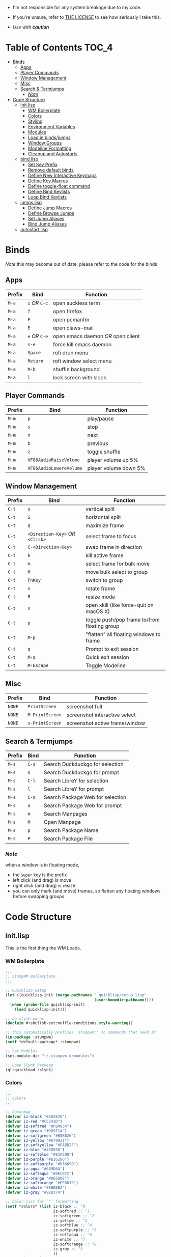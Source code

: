 
- I'm not responsible for any system breakage due to my code.

- If you're unsure, refer to [[./LICENSE.txt][THE LICENSE]] to see how seriously I take this.

- /Use with *caution*/


* Table of Contents :TOC_4:
- [[#binds][Binds]]
  - [[#apps][Apps]]
  - [[#player-commands][Player Commands]]
  - [[#window-management][Window Management]]
  - [[#misc][Misc]]
  - [[#search--termjumps][Search & Termjumps]]
    - [[#note][/Note/]]
- [[#code-structure][Code Structure]]
  - [[#initlisp][init.lisp]]
    - [[#wm-boilerplate][WM Boilerplate]]
    - [[#colors][Colors]]
    - [[#styling][Styling]]
    - [[#environment-variables][Environment Variables]]
    - [[#modules][Modules]]
    - [[#load-in-bindsjumps][Load in binds/jumps]]
    - [[#window-groups][Window Groups]]
    - [[#modeline-formatting][Modeline Formatting]]
    - [[#cleanup-and-autostarts][Cleanup and Autostarts]]
  - [[#bindlisp][bind.lisp]]
    - [[#set-key-prefix][Set Key Prefix]]
    - [[#remove-default-binds][Remove default binds]]
    - [[#define-new-interactive-keymaps][Define New Interactive Keymaps]]
    - [[#define-key-macros][Define Key Macros]]
    - [[#define-toggle-float-command][Define toggle-float command]]
    - [[#define-bind-keylists][Define Bind Keylists]]
    - [[#loop-bind-keylists][Loop Bind Keylists]]
  - [[#jumpslisp][jumps.lisp]]
    - [[#define-jump-macros][Define Jump Macros]]
    - [[#define-browse-jumps][Define Browse Jumps]]
    - [[#set-jump-aliases][Set Jump Aliases]]
    - [[#bind-jump-aliases][Bind Jump Aliases]]
  - [[#autostartlisp][autostart.lisp]]

* Binds

/Note/ this may become out of date, please refer to the code for the binds

** Apps

| Prefix | Bind     | Function                         |
|--------+----------+----------------------------------|
| =M-a=    | =c= /OR/ =C-c= | open suckless term               |
| =M-a=    | =f=        | open firefox                     |
| =M-a=    | =F=        | open pcmanfm                     |
| =M-a=    | =E=        | open claws-mail                  |
| =M-a=    | =e= /OR/ =C-e= | open emacs daemon /OR/ open client |
| =M-a=    | =s-e=      | force kill emacs daemon          |
| =M-a=    | =Space=    | rofi drun menu                   |
| =M-a=    | =Return=   | rofi window select menu          |
| =M-a=    | =M-b=      | shuffle background               |
| =M-a=    | =l=        | lock screen with slock           |

** Player Commands

| Prefix | Bind | Function       |
|--------+------+----------------|
| =M-m=    | =p=    | play/pause     |
| =M-m=    | =s=    | stop           |
| =M-m=    | =n=    | next           |
| =M-m=    | =b=    | previous       |
| =M-m=    | =z=    | toggle shuffle |
| =M-m= | =XF86AudioRaiseVolume= | player volume up 5% |
| =M-m= | =XF86AudioLowereVolume= | player volume down 5% |

** Window Management

| Prefix | Bind                       | Function                                     |
|--------+----------------------------+----------------------------------------------|
| =C-t=    | =s=                          | vertical split                               |
| =C-t=    | =S=                          | horizontal split                             |
| =C-t=    | =Q=                          | maximize frame                               |
| =C-t=    | =<Direction-Key>= /OR/ =<Click>= | select frame to focus                        |
| =C-t=    | =C-<Direction-Key>=          | swap frame in direction                      |
| =C-t=    | =k=                          | kill active frame                            |
| =C-t=    | =m=                          | select frame for bulk move                   |
| =C-t=    | =M=                          | move bulk select to group                    |
| =C-t=    | =FnKey=                      | switch to group                              |
| =C-t=    | =n=                          | rotate frame                                 |
| =C-t=    | =R=                          | resize mode                                  |
| =C-t=    | =x=                          | open xkill (like force-quit on macOS X)      |
| =C-t=    | =p=                          | toggle push/pop frame to/from floating group |
| =C-t=    | =M-p=                        | "flatten" all floating windows to frame      |
| =C-t=    | =q=                          | Prompt to exit session                       |
| =C-t=    | =M-q=                        | Quick exit session                           |
| =C-t=    | =M-Escape=                   | Toggle Modeline                              |

** Misc

| Prefix | Bind          | Function                        |
|--------+---------------+---------------------------------|
| =NONE=   | =PrintScreen=   | screenshot full                 |
| =NONE=   | =M-PrintScreen= | screenshot interactive select   |
| =NONE=   | =s-PrintScreen= | screenshot active frame/window  |

** Search & Termjumps

| Prefix | Bind | Function                         |
|--------+------+----------------------------------|
| =M-s=    | =C-s=  | Search Duckduckgo for selection  |
| =M-s=    | =s=    | Search Duckduckgo for prompt     |
| =M-s=    | =C-l=  | Search LibreY for selection      |
| =M-s=    | =l=    | Search LibreY for prompt         |
| =M-s=    | =C-o=  | Search Package Web for selection |
| =M-s=    | =o=    | Search Package Web for prompt    |
| =M-s=    | =m=    | Search Manpages                  |
| =M-s=    | =M=    | Open Manpage                     |
| =M-s=    | =p=    | Search Package Name              |
| =M-s=    | =P=    | Search Package File              |

*** /Note/

when a window is in floating mode,
+ the =Super= key is the prefix
+ left click (and drag) is move
+ right click (and drag) is resize
+ you can only mark (and move) frames, so flatten any floating windows before swapping groups

* Code Structure
** init.lisp

This is the first thing the WM Loads.

*** WM Boilerplate

#+BEGIN_SRC lisp :tangle init.lisp
;;;
;; StumpWM Boilerplate
;;;

;; Quicklisp Setup
(let ((quicklisp-init (merge-pathnames ".quicklisp/setup.lisp"
                                       (user-homedir-pathname))))
  (when (probe-file quicklisp-init)
    (load quicklisp-init)))

;; no style-warns
(declaim #+sbcl(sb-ext:muffle-conditions style-warning))

;; this automatically prefixes 'stumpwm:' to commands that need it
(in-package :stumpwm)
(setf *default-package* :stumpwm)

;; Set Modules
(set-module-dir "~/.stumpwm.d/modules")

;; Load Slynk Package
(ql:quickload :slynk)
#+END_SRC

*** Colors

#+BEGIN_SRC lisp :tangle init.lisp
;;;
;; Colors
;;;

;; Colormap
(defvar iz-black "#282828")
(defvar iz-red "#CC241D")
(defvar iz-softred "#FB4934")
(defvar iz-green "#98971A")
(defvar iz-softgreen "#B8BB26")
(defvar iz-yellow "#D79921")
(defvar iz-softyellow "#FABD2F")
(defvar iz-blue "#458588")
(defvar iz-softblue "#83A598")
(defvar iz-purple "#B16286")
(defvar iz-softpurple "#D3869B")
(defvar iz-aqua "#689D6A")
(defvar iz-softaqua "#8EC07C")
(defvar iz-orange "#D65D0E")
(defvar iz-softorange "#FE8019")
(defvar iz-white "#EBDBB2")
(defvar iz-gray "#928374")

;; Color list for `^` formatting
(setf *colors* (list iz-black ;; ^0
                     iz-softred ;; ^1
                     iz-softgreen ;; ^2
                     iz-yellow ;; ^3
                     iz-softblue ;; ^4
                     iz-softpurple ;; ^5
                     iz-softaqua ;; ^6
                     iz-white ;; ^7
                     iz-softorange ;; ^8
                     iz-gray ;; ^9
                     ))
;; Set those colors
(update-color-map (current-screen))
#+END_SRC

*** Styling

#+BEGIN_SRC lisp :tangle init.lisp
;;;
;; Styling
;;;

;; Set font and colors for the message window
(set-fg-color iz-white)
(set-bg-color iz-black)
(set-border-color iz-white)
(set-msg-border-width 3)
(set-font "-*-spleen-*-*-*-*-16-*-*-*-*-*-*-*")

;; MouseKeys
(setf *mouse-focus-policy* :click
      ,*float-window-modifier* :SUPER)

;; Welcome
(setq *startup-message* (format nil "^B^8Welcome Izzy!")) ;; Orange

;; Set focus and unfocus colors
(set-focus-color iz-white)
(set-unfocus-color iz-gray)
(set-float-focus-color iz-aqua)
(set-float-unfocus-color iz-softaqua)
#+END_SRC

*** Environment Variables

#+BEGIN_SRC lisp :tangle init.lisp
;;;
;; Env Vars
;;;

;; Set env vars
(setf (getenv "PATH") "/home/izder456/.npm-global/bin:/home/izder456/.cargo/bin:/home/izder456/.local/bin:/home/izder456/.emacs.d/bin:/home/izder456/.local/share/pkg/bin:/bin:/usr/bin:/sbin:/usr/sbin:/usr/X11R6/bin:/usr/local/bin:/usr/local/sbin:/usr/local/jdk-17/bin")
(setf (getenv "PAGER") "less -R")
#+END_SRC

*** Modules

#+BEGIN_SRC lisp :tangle init.lisp
;;;
;; Modules & their config
;;;

;; Init modules
(init-load-path *module-dir*)
(add-to-load-path "~/.stumpwm.d/extras/scratchpad")

(defvar *modulenames*
  (list "swm-gaps"
	"swm-emacs"
	"scratchpad"
	"hostname"
	"battery-portable"
	"stumpwm-sndioctl"
	"browse"
	"searchengines"))

(dolist (modulename *modulenames*)
  (load-module modulename))

;;
;; Module Settings
;;
;; swm-gapes
;; Set Gaps
(setf swm-gaps:*inner-gaps-size* 6
      swm-gaps:*outer-gaps-size* 6)
;; Turn em on
(swm-gaps:toggle-gaps-on)

;; scratchpad
;; define default scratchpad term
(defcommand scratchpad-term () ()
            (scratchpad:toggle-floating-scratchpad "term" "st"
                                                   :initial-gravity :center
                                                   :initial-width 720
                                                   :initial-height 480))
;; Bind Scratchpad to Super+t
(define-key *top-map* (kbd "s-t") "scratchpad-term")
#+END_SRC

*** Load in binds/jumps

#+BEGIN_SRC lisp :tangle init.lisp
;;;
;; Load in other files
;;;

;; binds
(load "~/.stumpwm.d/bind.lisp")

;; jumps
(load "~/.stumpwm.d/jumps.lisp")
#+END_SRC

*** Window Groups

#+BEGIN_SRC lisp :tangle init.lisp
;; Rename and create new groups
(when *initializing*
  (grename "Ness")
  (gnewbg "Paula")
  (gnewbg "Jeff")
  (gnewbg "Poo"))

;; Group format
(setf *group-format* "%n %t")

;; Window format
(setf *window-format* (format NIL "^(:fg \"~A\")<%25t>" iz-softgreen)
      ,*window-border-style* :tight
      ,*normal-border-width* 3)

;; Time format
(setf *time-modeline-string* "%a, %b %d @%I:%M%p")

;; Message window settings
(setf *message-window-padding* 6
      ,*message-window-y-padding* 6
      ,*message-window-gravity* :bottom)

;; Input window settings
(setf *input-window-gravity* :center)
#+END_SRC

*** Modeline Formatting

#+BEGIN_SRC lisp :tangle init.lisp
;;;
;; Define Functions
;;;

;; Run a shell command and format the output
(defun run-shell-command-and-format (command)
  (substitute #\Space #\Newline (run-shell-command command t)))

;; Show the kernel version
(defun show-kernel ()
  (run-shell-command-and-format "uname -r"))

;; Show the temperature
(defun show-temp ()
  (run-shell-command-and-format "sysctl -n hw.sensors.cpu0.temp0"))

;; Show Volume
(defun show-output-vol ()
  (run-shell-command-and-format "sndioctl -n output.level"))
(defun show-input-vol ()
  (run-shell-command-and-format "sndioctl -n input.level"))

;; Player Stuffs
(defun show-current-track ()
  (run-shell-command-and-format
   "playerctl metadata --format '|{{truncate(uc(status), 1)}}: [{{duration(position)}}] V@{{trunc(volume, 5)}}|'"))

;; Show the window title
(defun show-window-title ()
  (substitute #\Space #\Newline (window-title (current-window))))

;;;
;; Formatting
;;;

;; Break out modeline formatting
;; Constants
(defvar pipe "|")

;; Format Lists
(defvar group-fmt (list
		   "^n%g" ;; Default
		   ))
(defvar win-fmt (list
		 "^n%v ^>^7" ;; Default -> Right Allign
		 ))
(defvar audio-fmt (list
		   " " '(:eval (show-input-vol))
		   "/"
		   " " '(:eval (show-output-vol))
		   '(:eval (show-current-track))
		   ))
(defvar status-fmt (list
		    "^n" pipe ;; Default
		    " %B " pipe ;; Battery
		    " " '(:eval (show-temp)) pipe ;; Cpu Temp
		    " %d " pipe ;; Date
		    ))

;; Screen mode line format
(setf *screen-mode-line-format*
      (list "(" ;; Yellow
	    group-fmt
	    "^1 [ " ;; Red
	    win-fmt
	    "^1] " ;; Red
	    "^6{" ;; Aqua
	    audio-fmt
	    "^6} " ;; Aqua
	    "^5[" ;; Magenta
	    status-fmt
	    "^5]" ;; Magenta
	    "^3)" ;; Yellow
	    ))

;; Format Modeline
(setf *mode-line-background-color* iz-black
      ,*mode-line-foreground-color* iz-softyellow
      ,*mode-line-border-color* iz-white
      ,*mode-line-border-width* 3
      ,*mode-line-pad-x* 6
      ,*mode-line-pad-y* 6
      ,*mode-line-timeout* 1)

;; Toggle mode line display
(toggle-mode-line (current-screen) (current-head))
#+END_SRC

*** Cleanup and Autostarts

#+BEGIN_SRC lisp :tangle init.lisp
;; cleanup/autostart
(load "~/.stumpwm.d/autostart.lisp")
#+END_SRC

** bind.lisp

Handling bindings

*** Set Key Prefix

#+BEGIN_SRC lisp :tangle bind.lisp
;;;
;; Bindings
;;;

;; Set prefix key
(set-prefix-key (kbd "C-t"))
#+END_SRC

*** Remove default binds

#+BEGIN_SRC lisp :tangle bind.lisp
;; gross binds
(defvar *gross-default-binds*
  (list "c" "C-c" "e" "C-e" "d" "C-d" "SPC"
        "i" "f" "C-k" "w" "C-w" "a" "C-a"
        "C-t" "R" "o" "TAB" "F" "C-h" "v"
        "#" "m" "C-m" "l" "C-l" "G" "C-N"
        "A" "X" "C-SPC" "I" "r" "W" "+"
        "RET" "C-RET" "C-0" "C-1" "C-2"
        "C-3" "C-4" "C-5" "C-6" "C-7"
        "C-8" "C-9" "0" "1" "2" "3" "4"
        "5" "6" "7" "8" "9"))
;; yuck!
(dolist (bind *gross-default-binds*)
  (define-key *root-map* (kbd bind) NIL))
#+END_SRC

*** Define New Interactive Keymaps

#+BEGIN_SRC lisp :tangle bind.lisp
;;;
;; Make New Keymaps
;;;
(defmacro make-keymap (map-name key-binding &optional root top)
  `(progn
     (defvar ,map-name
       (let ((map (make-sparse-keymap)))
	 map))
     (when ,root
       (define-key *root-map* (kbd ,key-binding) ,map-name))
     (when ,top
       (define-key *top-map* (kbd ,key-binding) ,map-name))))

(make-keymap *search-map* "M-s" t t)
(make-keymap *media-map* "M-m" t t)
(make-keymap *app-map* "M-a" t t)
#+END_SRC
*** Define Key Macros

#+BEGIN_SRC lisp :tangle bind.lisp
;;;
;; Bind Macro
;;;

;; Bind shell command to a specified map (default is *root-map*)
(defmacro bind-shell-to-key (key command &optional (map *root-map*))
  `(define-key ,map (kbd ,key) (concatenate 'string "run-shell-command " ,command)))

;; Bind stumpwm command to a specified map (default is *root-map*)
(defmacro bind-to-key (key command &optional (map *root-map*))
  `(define-key ,map (kbd ,key) ,command))

;;;
;; Loop & Bind Macro
;;;

;; Loop through keybind lists and bind them
(defmacro loop-and-bind (key-cmd-list bind-macro &optional (map *root-map*))
  `(sb-thread:make-thread
    (lambda ()
      (dolist (key-cmd ,key-cmd-list) (,bind-macro (first key-cmd) (second key-cmd) ,map)))))
#+END_SRC

*** Define toggle-float command

#+BEGIN_SRC lisp :tangle bind.lisp
;; Push/Pop Current Window Into a Floating group
(defcommand toggle-float () ()
            (sb-thread:make-thread
             (lambda ()
               (if (float-window-p (current-window))
                   (unfloat-this)
                 (float-this)))))
#+END_SRC

*** Define Bind Keylists

#+BEGIN_SRC lisp :tangle bind.lisp
;;;
;; Bind Key Lists
;;;

;; Set Special keys
(defvar *my-special-key-commands*
  '(("Print" "scrot -F ~/Pictures/screenshot-`date +%F`.png")
    ("M-Print" "scrot -s -F ~/Pictures/screenshot-split-`date +%F`.png")
    ("s-Print" "scrot -u -F ~/Pictures/screenshot-activewin-`date +%F`.png")
    ("XF86AudioRaiseVolume" "volume-up")
    ("XF86AudioLowerVolume" "volume-down")
    ("XF86AudioMute" "toggle-mute")))

;; Set Shell Keys
(defvar *my-shell-key-commands*
  '(("c" "st")
    ("C-c" "st")
    ("l" "slock")
    ("M-b" "feh --bg-fill $(shuf -n1 -e /usr/local/share/backgrounds/*)")))

;; Set App Keys
(defvar *my-app-key-commands*
  '(("E" "claws-mail")
    ("F" "pcmanfm")))

;; Set Rofi Keys
(defvar *my-rofi-key-commands*
  '(("SPC" "rofi -i -show-icons -show drun")
    ("RET" "rofi -i -show-icons -show window")))

;; Set Playerctl Keys
(defvar *my-media-key-commands*
  '(("p" "playerctl play-pause")
    ("s" "playerctl stop")
    ("b" "playerctl previous")
    ("n" "playerctl next")
    ("z" "playerctl shuffle toggle")
    ("XF86AudioRaiseVolume" "playerctl volume 0.05+")
    ("XF86AudioLowerVolume" "playerctl volume 0.05-")))

;; Raw StumpWM Window-managing Commands
(defvar *my-wm-window-commands*
  '(("M-ESC" "mode-line")
    ("M-q" "quit")
    ("m" "mark")
    ("x" "xkill")
    ("M" "gmove-marked")
    ("C-Up" "exchange-direction up")
    ("C-Down" "exchange-direction down")
    ("C-Left" "exchange-direction left")
    ("C-Right" "exchange-direction right")
    ("p" "toggle-float")
    ("M-p" "flatten-floats")))

;; Raw StumpWM Module Commands
(defvar *my-wm-module-commands*
  '(("f" "browse")
    ("s-e" "emacs-daemon-kill-force")
    ("e" "swm-emacs")
    ("C-e" "swm-emacs")))
#+END_SRC

*** Loop Bind Keylists

#+BEGIN_SRC lisp :tangle bind.lisp
;;;
;; Loop & Bind with Macros from earlier
;;;
;; List of binds
(defparameter *key-bindings*
  '((*my-shell-key-thread* *my-shell-key-commands* bind-shell-to-key *app-map*)
    (*my-app-key-thread* *my-app-key-commands* bind-shell-to-key *app-map*)
    (*my-rofi-key-thread* *my-rofi-key-commands* bind-shell-to-key *app-map*)
    (*my-wm-module-thread* *my-wm-module-commands* bind-to-key *app-map*)
    (*my-special-key-thread* *my-special-key-commands* bind-shell-to-key *top-map*)
    (*my-media-key-thread* *my-media-key-commands* bind-shell-to-key *media-map*)
    (*my-wm-window-thread* *my-wm-window-commands* bind-to-key *root-map*)))

;; Loop over list
(dolist (binding *key-bindings*)
  (destructuring-bind (name commands binding-fn map) binding
    (eval `(defvar ,name
             (loop-and-bind ,commands ,binding-fn ,map)))))
#+END_SRC

** jumps.lisp

These are my Web/Term jump macros for /easy-peasy/ manpage searching or websurfing

*** Define Jump Macros

#+BEGIN_SRC lisp :tangle jumps.lisp
;;;
;; Jump Macros
;;;

;; Term Jump commands
(defmacro make-term-jump (name command term)
  `(defcommand ,(intern name) (search)
               ((:rest ,(concatenate 'string name " termsearch: ")))
               (nsubstitute #\+ #\Space search)
               (run-shell-command (format nil "~a -e sh -c '~a ~a | less -R'" ,term ,command search))))
#+END_SRC

*** Define Browse Jumps

#+BEGIN_SRC lisp :tangle jumps.lisp
;;
;; Browser
;;

;; Module Settings
;; Set homepage
(setf browse::*homepage* "http://68k.news")

;; Set browser exe
(setf searchengines:*search-browser-executable* "firefox-esr")

;; Macro for search engine defines
(defmacro define-searchengine (selection-name prompt-name url description key-selection key-prompt)
  `(progn
     (searchengines:make-searchengine-selection ,selection-name ,url ,description :map *search-map* :key ,key-selection)
     (searchengines:make-searchengine-prompt ,prompt-name ,description ,url ,description :map *search-map* :key ,key-prompt)))

;; Set Search Engine Params
(defparameter *URL-DDG* "https://duckduckgo.com/?q=~a")
(defparameter *URL-LIBRE* "https://search.ahwx.org/search.php?q=~a")
(defparameter *URL-PORTS* "https://openports.eu/search?q=~a")

(define-searchengine "search-ddg-selection" "search-ddg-prompt" *URL-DDG* "DuckDuckGo search" "C-s" "s")
(define-searchengine "search-libre-selection" "search-libre-prompt" *URL-LIBRE* "LibreY search" "C-l" "l")
(define-searchengine "search-ports-selection" "search-ports-prompt" *URL-PORTS* "Ports Search" "C-o" "o")
#+END_SRC

*** Set Jump Aliases

#+BEGIN_SRC lisp :tangle jumps.lisp
;;;
;; Define Jumps
;;;

;; Define Terminal Jumps
(make-term-jump "mansearch" "apropos" "st")
(make-term-jump "manpage" "man" "st")
(make-term-jump "pkgname" "pkg_info -Q" "st")
(make-term-jump "pkgloc" "pkg_locate" "st")
#+END_SRC

*** Bind Jump Aliases

#+BEGIN_SRC lisp :tangle jumps.lisp
;;;
;; Bind Jump Defines from Earlier
;;;
;; Keybindings for Terminal Jumps
(define-key *search-map* (kbd "m") "mansearch")
(define-key *search-map* (kbd "M") "manpage")
(define-key *search-map* (kbd "p") "pkgname")
(define-key *search-map* (kbd "P") "pkgloc")
#+END_SRC

** autostart.lisp

#+BEGIN_SRC lisp :tangle autostart.lisp
;; Play Startup sound
(defun play-startup-sound ()
  (run-shell-command "sleep 1 && ffplay -autoexit -nodisp ~/.local/sfx/okdesuka.wav"))
(defun set-default-sounds ()
  (run-shell-command "sndioctl input.level=0.74")
  (run-shell-command "sndioctl output.level=1.00"))

(when *initializing*
  ;; Startup Sound
  (set-default-sounds)
  (play-startup-sound)
  ;; which-key interactive
  (which-key-mode)
  ;; start slynk server
  (slynk:create-server
   :dont-close t))

;; Finish Threads
(defvar *bind-thread-list*
  (list *my-special-key-thread*
        ,*my-wm-window-thread*
        ,*my-shell-key-thread*
        ,*my-app-key-thread*
        ,*my-rofi-key-thread*
        ,*my-media-key-thread*
        ,*my-wm-module-thread*))
(dolist (threadname *bind-thread-list*)
  (sb-thread:join-thread threadname))
#+END_SRC

